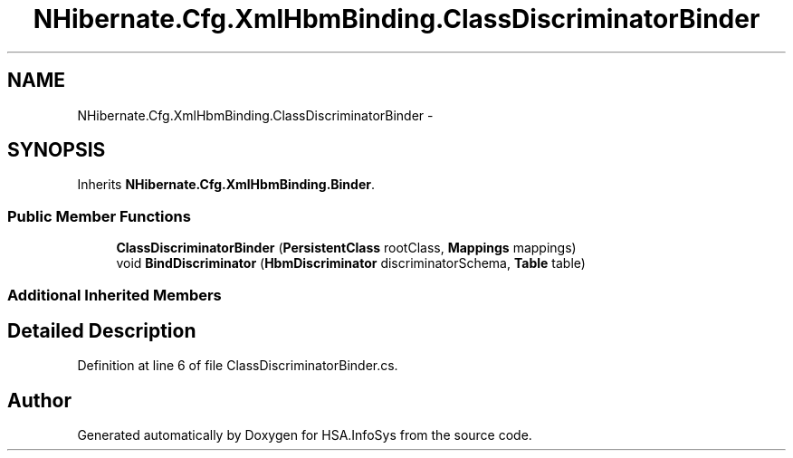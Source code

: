 .TH "NHibernate.Cfg.XmlHbmBinding.ClassDiscriminatorBinder" 3 "Fri Jul 5 2013" "Version 1.0" "HSA.InfoSys" \" -*- nroff -*-
.ad l
.nh
.SH NAME
NHibernate.Cfg.XmlHbmBinding.ClassDiscriminatorBinder \- 
.SH SYNOPSIS
.br
.PP
.PP
Inherits \fBNHibernate\&.Cfg\&.XmlHbmBinding\&.Binder\fP\&.
.SS "Public Member Functions"

.in +1c
.ti -1c
.RI "\fBClassDiscriminatorBinder\fP (\fBPersistentClass\fP rootClass, \fBMappings\fP mappings)"
.br
.ti -1c
.RI "void \fBBindDiscriminator\fP (\fBHbmDiscriminator\fP discriminatorSchema, \fBTable\fP table)"
.br
.in -1c
.SS "Additional Inherited Members"
.SH "Detailed Description"
.PP 
Definition at line 6 of file ClassDiscriminatorBinder\&.cs\&.

.SH "Author"
.PP 
Generated automatically by Doxygen for HSA\&.InfoSys from the source code\&.
